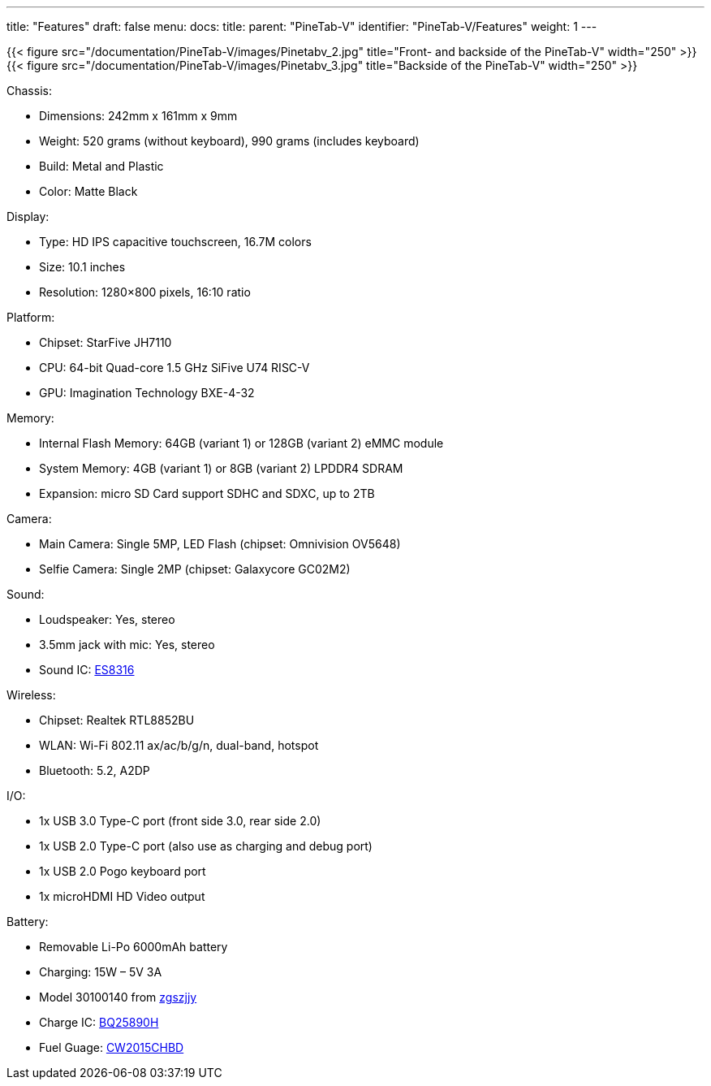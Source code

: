 ---
title: "Features"
draft: false
menu:
  docs:
    title:
    parent: "PineTab-V"
    identifier: "PineTab-V/Features"
    weight: 1
---

{{< figure src="/documentation/PineTab-V/images/Pinetabv_2.jpg" title="Front- and backside of the PineTab-V" width="250" >}}
{{< figure src="/documentation/PineTab-V/images/Pinetabv_3.jpg" title="Backside of the PineTab-V" width="250" >}}

Chassis:

* Dimensions: 242mm x 161mm x 9mm
* Weight: 520 grams (without keyboard), 990 grams (includes keyboard)
* Build: Metal and Plastic
* Color: Matte Black

Display:

* Type: HD IPS capacitive touchscreen, 16.7M colors
* Size: 10.1 inches
* Resolution: 1280×800 pixels, 16:10 ratio

Platform:

* Chipset: StarFive JH7110
* CPU: 64-bit Quad-core 1.5 GHz SiFive U74 RISC-V
* GPU: Imagination Technology BXE-4-32

Memory:

* Internal Flash Memory: 64GB (variant 1) or 128GB (variant 2) eMMC module
* System Memory: 4GB (variant 1) or 8GB (variant 2) LPDDR4 SDRAM
* Expansion: micro SD Card support SDHC and SDXC, up to 2TB

Camera:

* Main Camera: Single 5MP, LED Flash (chipset: Omnivision OV5648)
* Selfie Camera: Single 2MP (chipset: Galaxycore GC02M2)

Sound:

* Loudspeaker: Yes, stereo
* 3.5mm jack with mic: Yes, stereo
* Sound IC: http://everest-semi.com/pdf/ES8316%20PB.pdf[ES8316]

Wireless:

* Chipset: Realtek RTL8852BU
* WLAN: Wi-Fi 802.11 ax/ac/b/g/n, dual-band, hotspot
* Bluetooth: 5.2, A2DP

I/O:

* 1x USB 3.0 Type-C port (front side 3.0, rear side 2.0)
* 1x USB 2.0 Type-C port (also use as charging and debug port)
* 1x USB 2.0 Pogo keyboard port
* 1x microHDMI HD Video output

Battery:

* Removable Li-Po 6000mAh battery
* Charging: 15W – 5V 3A
* Model 30100140 from https://zgszjjy.com/[zgszjjy]
* Charge IC: https://www.ti.com/product/BQ25890H[BQ25890H]
* Fuel Guage: http://en.cellwise-semi.com/Public/assests/menu/20230314/64102656c943b.pdf[CW2015CHBD]